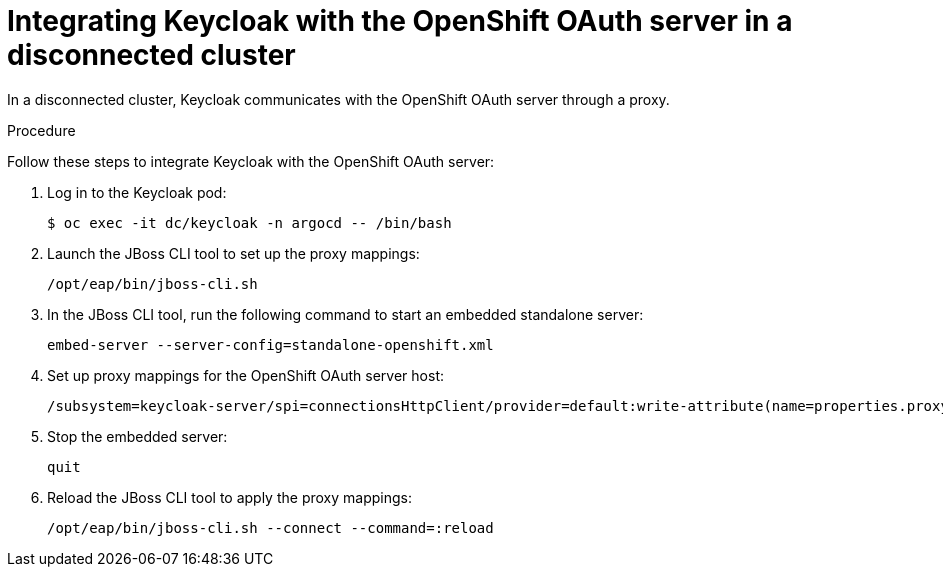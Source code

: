 :_mod-docs-content-type: PROCEDURE
[id="gitops-additional-steps-disconnected-clusters_{context}"]
= Integrating Keycloak with the OpenShift OAuth server in a disconnected cluster

In a disconnected cluster, Keycloak communicates with the OpenShift OAuth server through a proxy.

.Procedure

Follow these steps to integrate Keycloak with the OpenShift OAuth server:

. Log in to the Keycloak pod:
+
[source,terminal]
----
$ oc exec -it dc/keycloak -n argocd -- /bin/bash
----
. Launch the JBoss CLI tool to set up the proxy mappings:
+
[source,terminal]
----
/opt/eap/bin/jboss-cli.sh
----
. In the JBoss CLI tool, run the following command to start an embedded standalone server:
+
[source,terminal]
----
embed-server --server-config=standalone-openshift.xml
----
. Set up proxy mappings for the OpenShift OAuth server host:
+
[source,terminal]
----
/subsystem=keycloak-server/spi=connectionsHttpClient/provider=default:write-attribute(name=properties.proxy-mappings,value=["<oauth-server-hostname>;http://<proxy-server-host>:<proxy-server-port>"])
----
. Stop the embedded server:
+
[source,terminal]
----
quit
----
. Reload the JBoss CLI tool to apply the proxy mappings:
+
[source,terminal]
----
/opt/eap/bin/jboss-cli.sh --connect --command=:reload
----
